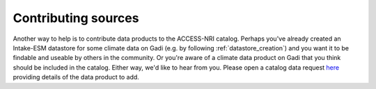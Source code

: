 .. _sources:

Contributing sources
====================

Another way to help is to contribute data products to the ACCESS-NRI catalog. Perhaps you've already created an 
Intake-ESM datastore for some climate data on Gadi (e.g. by following :ref:`datastore_creation`) and you want it 
to be findable and useable by others in the community. Or you're aware of a climate data product on Gadi that you 
think should be included in the catalog. Either way, we'd like to hear from you. Please open a catalog data request 
`here <https://github.com/ACCESS-NRI/access-nri-intake-catalog/issues/new/choose>`_ providing details of the data 
product to add.